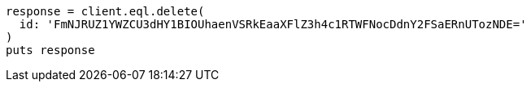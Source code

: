 [source, ruby]
----
response = client.eql.delete(
  id: 'FmNJRUZ1YWZCU3dHY1BIOUhaenVSRkEaaXFlZ3h4c1RTWFNocDdnY2FSaERnUTozNDE='
)
puts response
----
